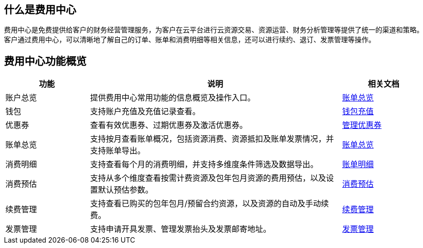 //快速了解费用中心

== 什么是费用中心

费用中心是免费提供给客户的财务经营管理服务，为客户在云平台进行云资源交易、资源运营、财务分析管理等提供了统一的渠道和策略。客户通过费用中心，可以清晰地了解自己的订单、账单和消费明细等相关信息，还可以进行续约、退订、发票管理等操作。

== 费用中心功能概览

[cols="1,3,1"] 
|===
|功能 |说明 |相关文档

|账户总览 |提供费用中心常用功能的信息概览及操作入口。|link:../../manual/account_center/[账单总览]

|钱包   | 支持账户充值及充值记录查看。|link:../../manual/finance/wallet[钱包充值]
|优惠券 | 查看有效优惠券、过期优惠券及激活优惠券。|link:../../manual/finance/discount[管理优惠券]

|账单总览	|支持按月查看账单概况，包括资源消费、资源抵扣及账单发票情况，并支持账单导出。|link:../../manual/consump_bill/overview/[账单总览]
|消费明细	|支持查看每个月的消费明细，并支持多维度条件筛选及数据导出。|link:../../manual/consump_bill/details/[账单明细]
|消费预估	|支持从多个维度查看按需计费资源及包年包月资源的费用预估，以及设置默认预估参数。|link:../../manual/consump_bill/forecast/[消费预估]

ifdef::pub[]
|订单管理	|支持按照订单状态、产品类型及时间查询订单及查看订单详情。|link:../../manual/order/[订单管理]
endif::pub[]

|续费管理 |支持查看已购买的包年包月/预留合约资源，以及资源的自动及手动续费。 |link:../../manual/renewal/[续费管理]

|发票管理	| 支持申请开具发票、管理发票抬头及发票邮寄地址。|link:../../manual/finance/invoice/[发票管理]

// 超算定制功能
ifdef::pub[]
|合同管理	| 支持创建框架合同、充值合同和消费合同。|link:../../manual/finance/contract/[合同管理]
endif::pub[]

|===

